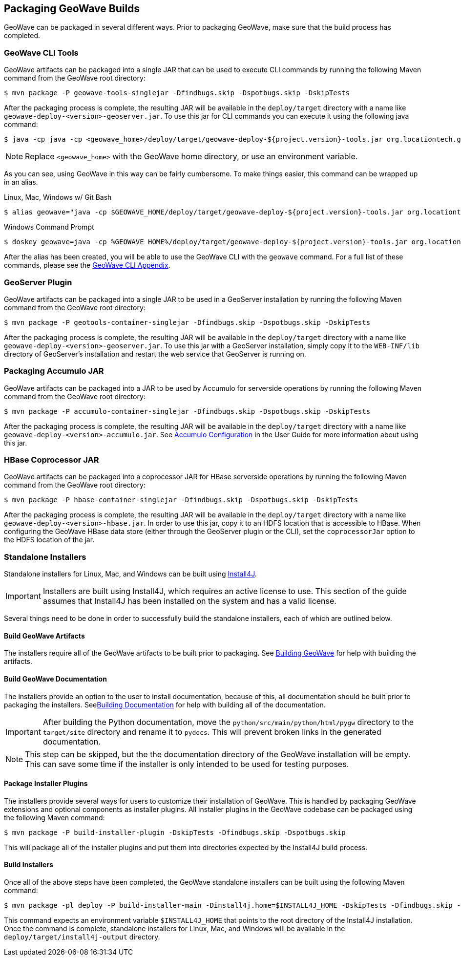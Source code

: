 [[packaging]]
<<<

:linkattrs:

== Packaging GeoWave Builds

GeoWave can be packaged in several different ways.  Prior to packaging GeoWave, make sure that the build process has completed.

=== GeoWave CLI Tools

GeoWave artifacts can be packaged into a single JAR that can be used to execute CLI commands by running the following Maven command from the GeoWave root directory:

[source, bash]
----
$ mvn package -P geowave-tools-singlejar -Dfindbugs.skip -Dspotbugs.skip -DskipTests
----

After the packaging process is complete, the resulting JAR will be available in the `deploy/target` directory with a name like `geowave-deploy-<version>-geoserver.jar`.  To use this jar for CLI commands you can execute it using the following java command:

[source, bash]
----
$ java -cp java -cp <geowave_home>/deploy/target/geowave-deploy-${project.version}-tools.jar org.locationtech.geowave.core.cli.GeoWaveMain <command> <options>
----

NOTE: Replace `<geowave_home>` with the GeoWave home directory, or use an environment variable.

As you can see, using GeoWave in this way can be fairly cumbersome.  To make things easier, this command can be wrapped up in an alias.

.Linux, Mac, Windows w/ Git Bash
[source, bash]
----
$ alias geowave="java -cp $GEOWAVE_HOME/deploy/target/geowave-deploy-${project.version}-tools.jar org.locationtech.geowave.core.cli.GeoWaveMain"
----

.Windows Command Prompt
[source, bash]
----
$ doskey geowave=java -cp %GEOWAVE_HOME%/deploy/target/geowave-deploy-${project.version}-tools.jar org.locationtech.geowave.core.cli.GeoWaveMain $*
----

After the alias has been created, you will be able to use the GeoWave CLI with the `geowave` command. For a full list of these commands, please see the link:commands.html[GeoWave CLI Appendix, window="_blank"].

=== GeoServer Plugin

GeoWave artifacts can be packaged into a single JAR to be used in a GeoServer installation by running the following Maven command from the GeoWave root directory:

[source, bash]
----
$ mvn package -P geotools-container-singlejar -Dfindbugs.skip -Dspotbugs.skip -DskipTests
----

After the packaging process is complete, the resulting JAR will be available in the `deploy/target` directory with a name like `geowave-deploy-<version>-geoserver.jar`. To use this jar with a GeoServer installation, simply copy it to the `WEB-INF/lib` directory of GeoServer's installation and restart the web service that GeoServer is running on.

=== Packaging Accumulo JAR

GeoWave artifacts can be packaged into a JAR to be used by Accumulo for serverside operations by running the following Maven command from the GeoWave root directory:

[source, bash]
----
$ mvn package -P accumulo-container-singlejar -Dfindbugs.skip -Dspotbugs.skip -DskipTests
----

After the packaging process is complete, the resulting JAR will be available in the `deploy/target` directory with a name like `geowave-deploy-<version>-accumulo.jar`. See link:userguide.html#accumulo-config[Accumulo Configuration, window="_blank"] in the User Guide for more information about using this jar.

=== HBase Coprocessor JAR

GeoWave artifacts can be packaged into a coprocessor JAR for HBase serverside operations by running the following Maven command from the GeoWave root directory:

[source, bash]
----
$ mvn package -P hbase-container-singlejar -Dfindbugs.skip -Dspotbugs.skip -DskipTests
----

After the packaging process is complete, the resulting JAR will be available in the `deploy/target` directory with a name like `geowave-deploy-<version>-hbase.jar`. In order to use this jar, copy it to an HDFS location that is accessible to HBase. When configuring the GeoWave HBase data store (either through the GeoServer plugin or the CLI), set the `coprocessorJar` option to the HDFS location of the jar.

=== Standalone Installers

Standalone installers for Linux, Mac, and Windows can be built using link:https://www.ej-technologies.com/products/install4j/overview.html[Install4J, window="_blank"].

IMPORTANT: Installers are built using Install4J, which requires an active license to use. This section of the guide assumes that Install4J has been installed on the system and has a valid license.

Several things need to be done in order to successfully build the standalone installers, each of which are outlined below.

==== Build GeoWave Artifacts

The installers require all of the GeoWave artifacts to be built prior to packaging.  See <<015-building.adoc#build-geowave, Building GeoWave>> for help with building the artifacts.

==== Build GeoWave Documentation

The installers provide an option to the user to install documentation, because of this, all documentation should be built prior to packaging the installers.  See<<015-building.adoc#build-docs, Building Documentation>> for help with building all of the documentation.

IMPORTANT: After building the Python documentation, move the `python/src/main/python/html/pygw` directory to the `target/site` directory and rename it to `pydocs`.  This will prevent broken links in the generated documentation.

NOTE: This step can be skipped, but the the documentation directory of the GeoWave installation will be empty. This can save some time if the installer is only intended to be used for testing purposes.

==== Package Installer Plugins

The installers provide several ways for users to customize their installation of GeoWave.  This is handled by packaging GeoWave extensions and optional components as installer plugins. All installer plugins in the GeoWave codebase can be packaged using the following Maven command:

[source, bash]
----
$ mvn package -P build-installer-plugin -DskipTests -Dfindbugs.skip -Dspotbugs.skip
----

This will package all of the installer plugins and put them into directories expected by the Install4J build process.

==== Build Installers

Once all of the above steps have been completed, the GeoWave standalone installers can be built using the following Maven command:

[source, bash]
----
$ mvn package -pl deploy -P build-installer-main -Dinstall4j.home=$INSTALL4J_HOME -DskipTests -Dfindbugs.skip -Dspotbugs.skip
----

This command expects an environment variable `$INSTALL4J_HOME` that points to the root directory of the Install4J installation.  Once the command is complete, standalone installers for Linux, Mac, and Windows will be available in the `deploy/target/install4j-output` directory.
